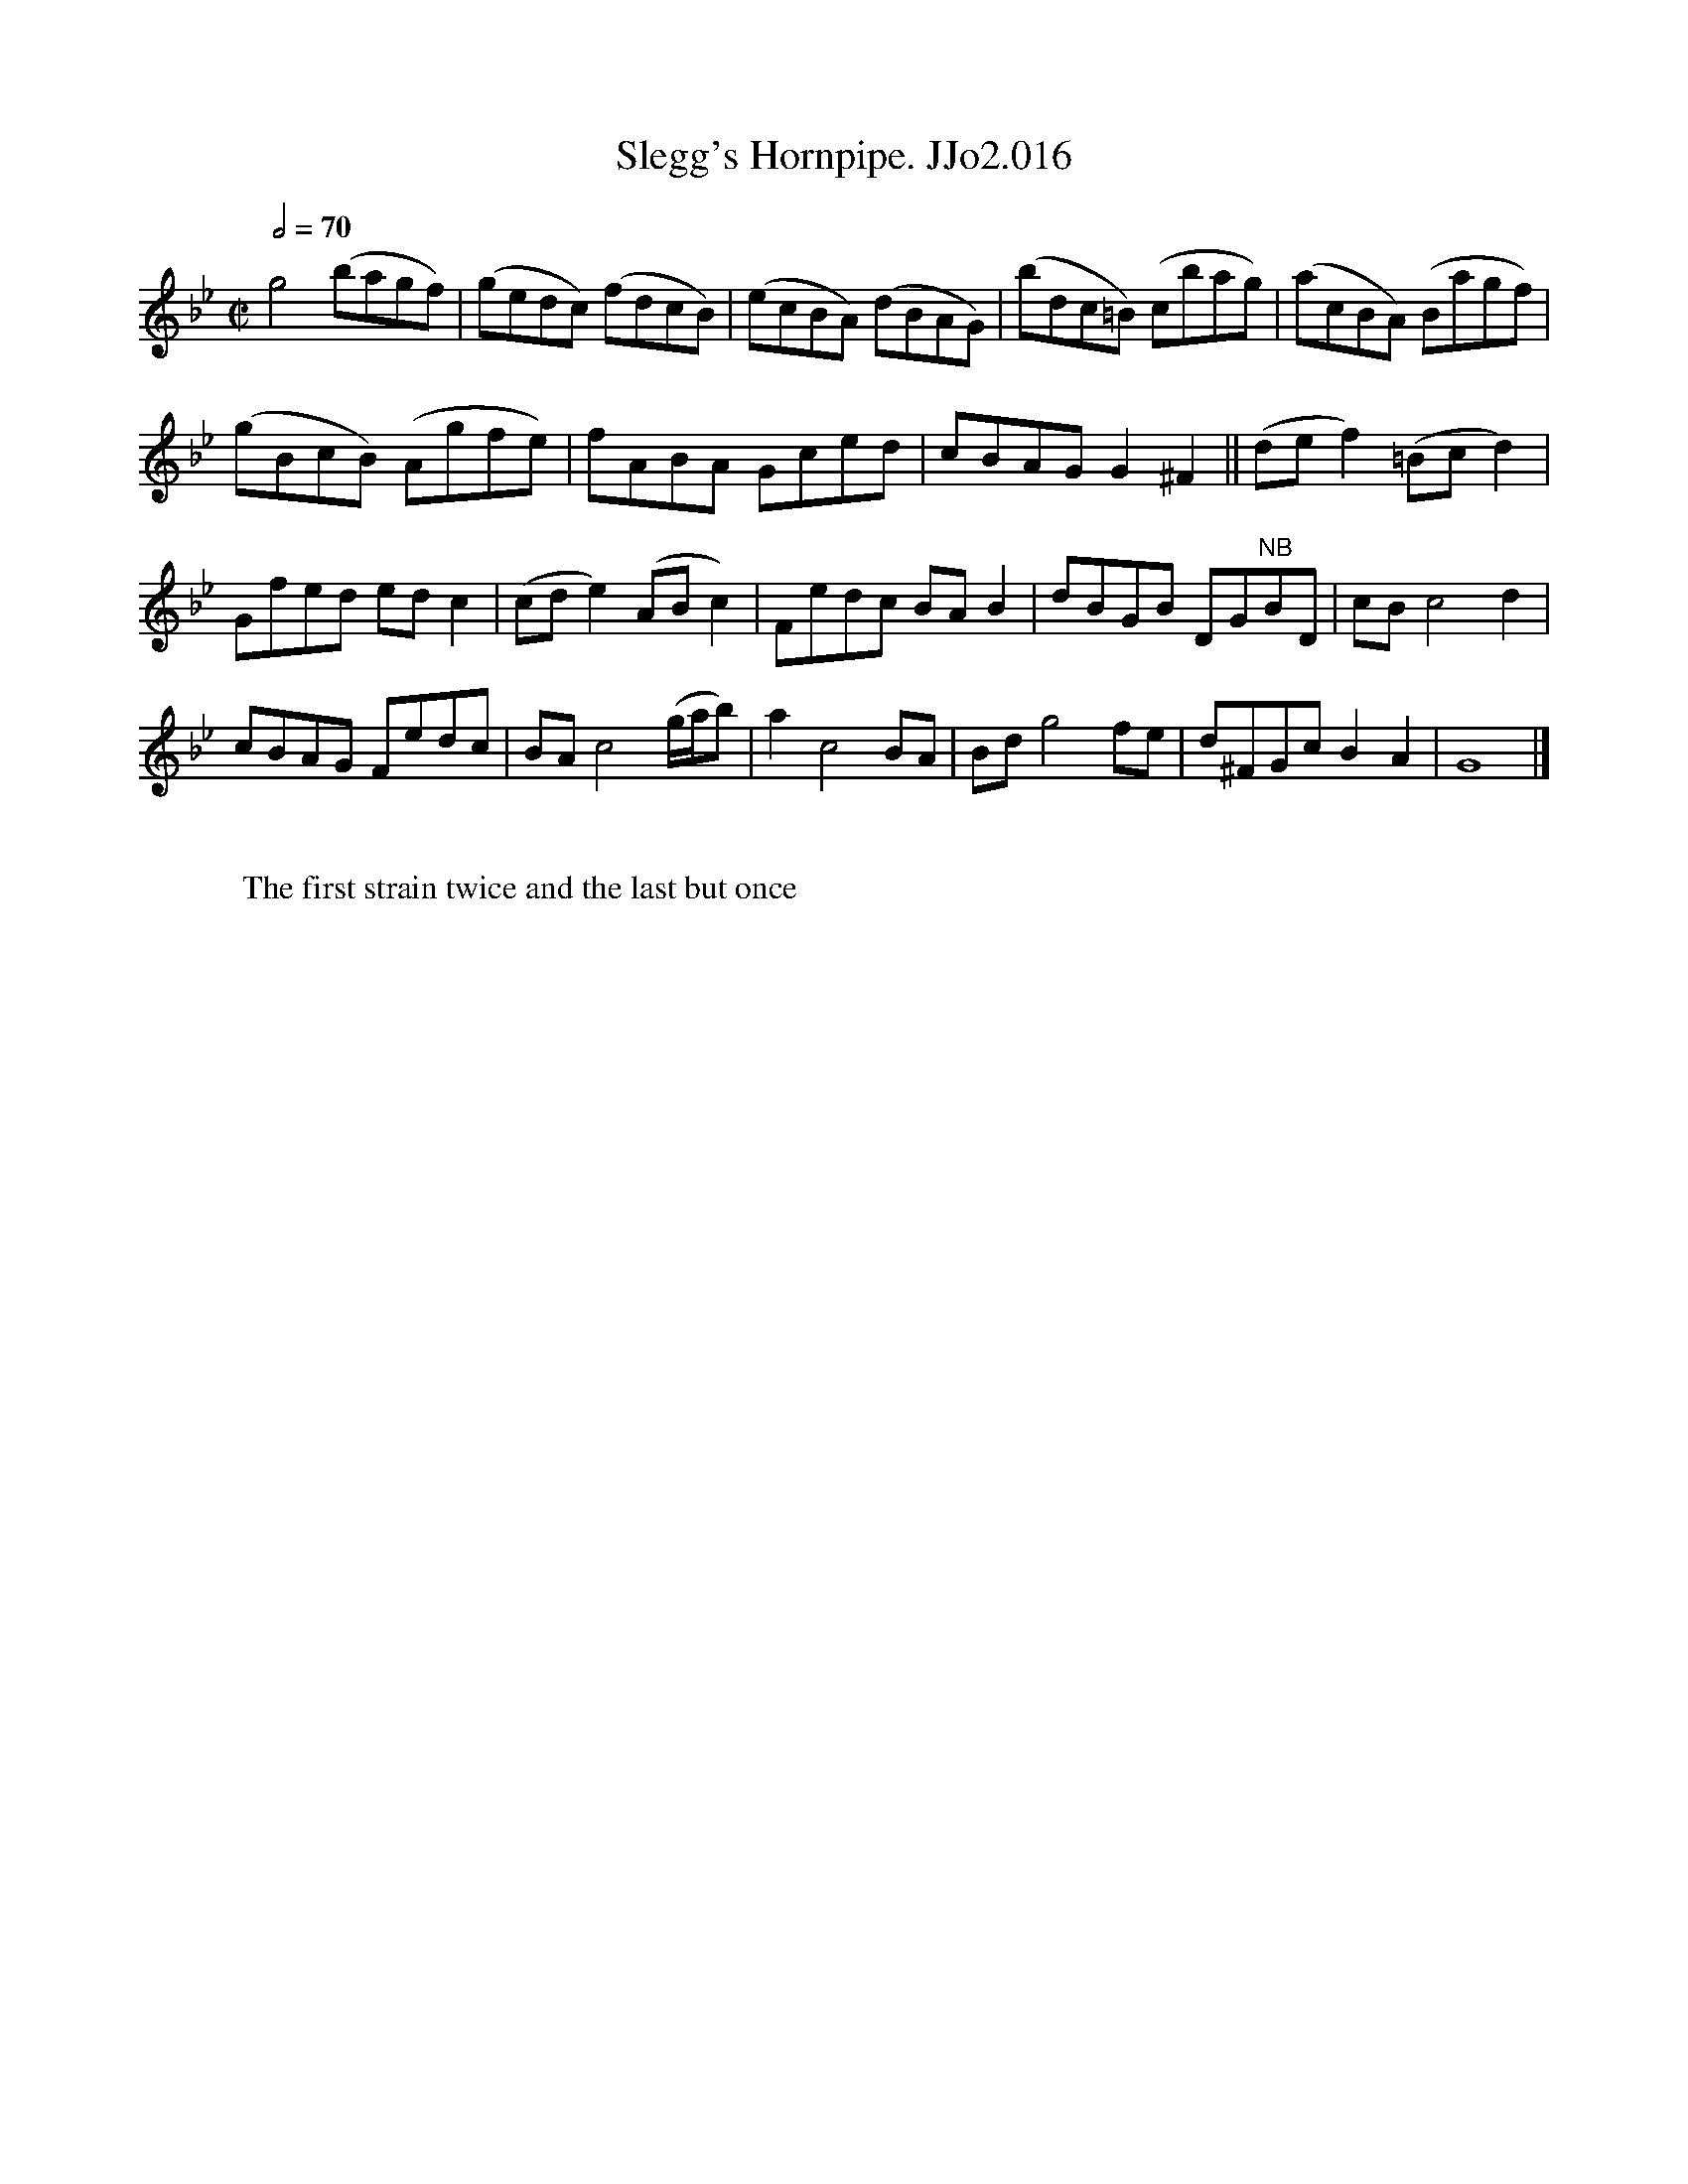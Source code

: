 X:16
T:Slegg's Hornpipe. JJo2.016
Q:1/2=70
M:C|
B:J.Johnson Choice Collection Vol 2 after c1750
Z:vmp.Mike Hicken 2014 www.village-music-project.org.uk
L:1/8
N:NB 7th note bar 13 could be B or c
K:Gm
g4 (bagf)|(gedc) (fdcB)|(ecBA) (dBAG)|(bdc=B) (cbag) |(acBA) (Bagf)|
(gBcB) (Agfe)|fABA Gced|cBAG G2^F2||(def2) (=Bcd2)|
Gfed ed c2|(cd e2) (ABc2)|Fedc BA B2|dBGB DG"NB"BD|cB c4 d2|
cBAG Fedc|BA c4 (g/a/b)|a2 c4 BA|Bd g4 fe|d^FGc B2A2|G8|]
W:
W:The first strain twice and the last but once

